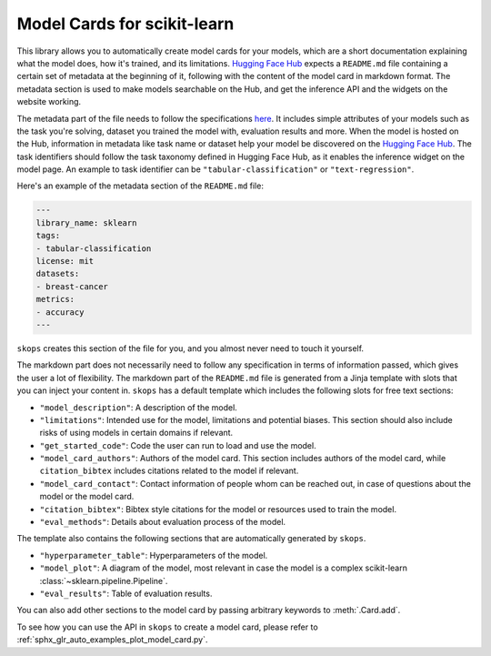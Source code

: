 .. _model_card:

Model Cards for scikit-learn
============================

This library allows you to automatically create model cards for your models,
which are a short documentation explaining what the model does, how it's
trained, and its limitations. `Hugging Face Hub <https://huggingface.co/>`__
expects a ``README.md`` file containing a certain set of metadata at the
beginning of it, following with the content of the model card in markdown
format. The metadata section is used to make models searchable on the Hub, and
get the inference API and the widgets on the website working.

The metadata part of the file needs to follow the specifications `here
<https://huggingface.co/docs/hub/models-cards#model-card-metadata>`__. It
includes simple attributes of your models such as the task you're solving,
dataset you trained the model with, evaluation results and more. When the model
is hosted on the Hub, information in metadata like task name or dataset help
your model be discovered on the `Hugging Face Hub
<https://huggingface.co/models>`__. The task identifiers should follow the task
taxonomy defined in Hugging Face Hub, as it enables the inference widget on the
model page. An example to task identifier can be ``"tabular-classification"``
or ``"text-regression"``.

Here's an example of the metadata section of the ``README.md`` file:

.. code-block:: yaml

    ---
    library_name: sklearn
    tags:
    - tabular-classification
    license: mit
    datasets:
    - breast-cancer
    metrics:
    - accuracy
    ---

``skops`` creates this section of the file for you, and you almost never need
to touch it yourself.

The markdown part does not necessarily need to follow any specification in
terms of information passed, which gives the user a lot of flexibility. The
markdown part of the ``README.md`` file is generated from a Jinja template
with slots that you can inject your content in. ``skops`` has a default
template which includes the following slots for free text sections:

- ``"model_description"``: A description of the model.
- ``"limitations"``: Intended use for the model, limitations and potential
  biases. This section should also include risks of using models in certain
  domains if relevant.
- ``"get_started_code"``: Code the user can run to load and use the model.
- ``"model_card_authors"``: Authors of the model card. This section includes
  authors of the model card, while ``citation_bibtex`` includes citations
  related to the model if relevant.
- ``"model_card_contact"``: Contact information of people whom can be reached
  out, in case of questions about the model or the model card.
- ``"citation_bibtex"``: Bibtex style citations for the model or resources used
  to train the model.
- ``"eval_methods"``: Details about evaluation process of the model.

The template also contains the following sections that are automatically
generated by ``skops``.

- ``"hyperparameter_table"``: Hyperparameters of the model.
- ``"model_plot"``: A diagram of the model, most relevant in case the model is
  a complex scikit-learn :class:`~sklearn.pipeline.Pipeline`.
- ``"eval_results"``: Table of evaluation results.

You can also add other sections to the model card by passing arbitrary
keywords to :meth:`.Card.add`.

To see how you can use the API in ``skops`` to create a model card, please
refer to :ref:`sphx_glr_auto_examples_plot_model_card.py`.
